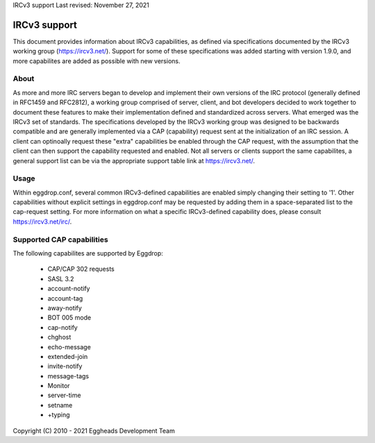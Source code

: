 IRCv3 support
Last revised: November 27, 2021

=============
IRCv3 support
=============


This document provides information about IRCv3 capabilities, as defined via specifications documented by the IRCv3 working group (`<https://ircv3.net/>`_). Support for some of these specifications was added starting with version 1.9.0, and more capabilites are added as possible with new versions.

-----
About
-----

As more and more IRC servers began to develop and implement their own versions of the IRC protocol (generally defined in RFC1459 and RFC2812), a working group comprised of server, client, and bot developers decided to work together to document these features to make their implementation defined and standardized across servers. What emerged was the IRCv3 set of standards. The specifications developed by the IRCv3 working group was designed to be backwards compatible and are generally implemented via a CAP (capability) request sent at the initialization of an IRC session. A client can optinoally request these "extra" capabilities be enabled through the CAP request, with the assumption that the client can then support the capability requested and enabled. Not all servers or clients support the same capabilites, a general support list can be via the appropriate support table link at `<https://ircv3.net/>`_. 

-----
Usage
-----

Within eggdrop.conf, several common IRCv3-defined capabilities are enabled simply changing their setting to '1'. Other capabilities without explicit settings in eggdrop.conf may be requested by adding them in a space-separated list to the cap-request setting. For more information on what a specific IRCv3-defined capability does, please consult `<https://ircv3.net/irc/>`_.

--------------------------
Supported CAP capabilities
--------------------------

The following capabilites are supported by Eggdrop:

 * CAP/CAP 302 requests
 * SASL 3.2
 * account-notify
 * account-tag
 * away-notify
 * BOT 005 mode
 * cap-notify
 * chghost
 * echo-message
 * extended-join
 * invite-notify
 * message-tags
 * Monitor
 * server-time
 * setname
 * +typing

Copyright (C) 2010 - 2021 Eggheads Development Team
